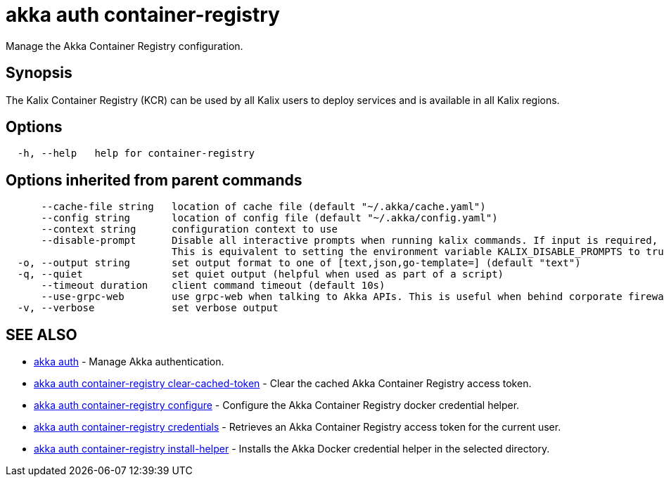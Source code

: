 = akka auth container-registry

Manage the Akka Container Registry configuration.

== Synopsis

The Kalix Container Registry (KCR) can be used by all Kalix users to deploy services and is available in all Kalix regions.

== Options

----
  -h, --help   help for container-registry
----

== Options inherited from parent commands

----
      --cache-file string   location of cache file (default "~/.akka/cache.yaml")
      --config string       location of config file (default "~/.akka/config.yaml")
      --context string      configuration context to use
      --disable-prompt      Disable all interactive prompts when running kalix commands. If input is required, defaults will be used, or an error will be raised.
                            This is equivalent to setting the environment variable KALIX_DISABLE_PROMPTS to true.
  -o, --output string       set output format to one of [text,json,go-template=] (default "text")
  -q, --quiet               set quiet output (helpful when used as part of a script)
      --timeout duration    client command timeout (default 10s)
      --use-grpc-web        use grpc-web when talking to Akka APIs. This is useful when behind corporate firewalls that decrypt traffic but don't support HTTP/2.
  -v, --verbose             set verbose output
----

== SEE ALSO

* link:akka_auth.html[akka auth]	 - Manage Akka authentication.
* link:akka_auth_container-registry_clear-cached-token.html[akka auth container-registry clear-cached-token]	 - Clear the cached Akka Container Registry access token.
* link:akka_auth_container-registry_configure.html[akka auth container-registry configure]	 - Configure the Akka Container Registry docker credential helper.
* link:akka_auth_container-registry_credentials.html[akka auth container-registry credentials]	 - Retrieves an Akka Container Registry access token for the current user.
* link:akka_auth_container-registry_install-helper.html[akka auth container-registry install-helper]	 - Installs the Akka Docker credential helper in the selected directory.

[discrete]

